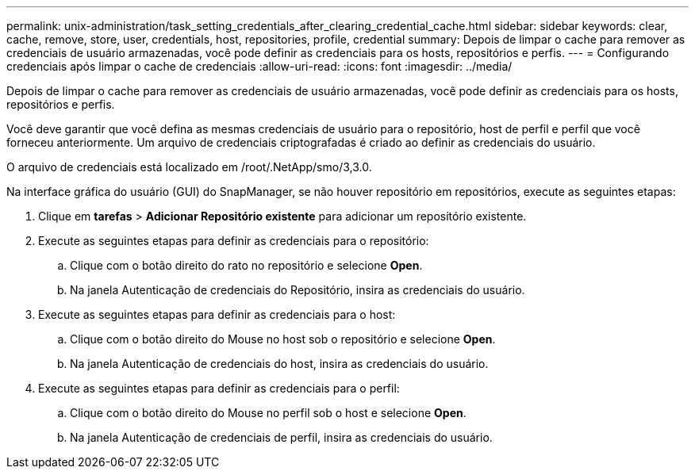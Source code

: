 ---
permalink: unix-administration/task_setting_credentials_after_clearing_credential_cache.html 
sidebar: sidebar 
keywords: clear, cache, remove, store, user, credentials, host, repositories, profile, credential 
summary: Depois de limpar o cache para remover as credenciais de usuário armazenadas, você pode definir as credenciais para os hosts, repositórios e perfis. 
---
= Configurando credenciais após limpar o cache de credenciais
:allow-uri-read: 
:icons: font
:imagesdir: ../media/


[role="lead"]
Depois de limpar o cache para remover as credenciais de usuário armazenadas, você pode definir as credenciais para os hosts, repositórios e perfis.

Você deve garantir que você defina as mesmas credenciais de usuário para o repositório, host de perfil e perfil que você forneceu anteriormente. Um arquivo de credenciais criptografadas é criado ao definir as credenciais do usuário.

O arquivo de credenciais está localizado em /root/.NetApp/smo/3,3.0.

Na interface gráfica do usuário (GUI) do SnapManager, se não houver repositório em repositórios, execute as seguintes etapas:

. Clique em *tarefas* > *Adicionar Repositório existente* para adicionar um repositório existente.
. Execute as seguintes etapas para definir as credenciais para o repositório:
+
.. Clique com o botão direito do rato no repositório e selecione *Open*.
.. Na janela Autenticação de credenciais do Repositório, insira as credenciais do usuário.


. Execute as seguintes etapas para definir as credenciais para o host:
+
.. Clique com o botão direito do Mouse no host sob o repositório e selecione *Open*.
.. Na janela Autenticação de credenciais do host, insira as credenciais do usuário.


. Execute as seguintes etapas para definir as credenciais para o perfil:
+
.. Clique com o botão direito do Mouse no perfil sob o host e selecione *Open*.
.. Na janela Autenticação de credenciais de perfil, insira as credenciais do usuário.



